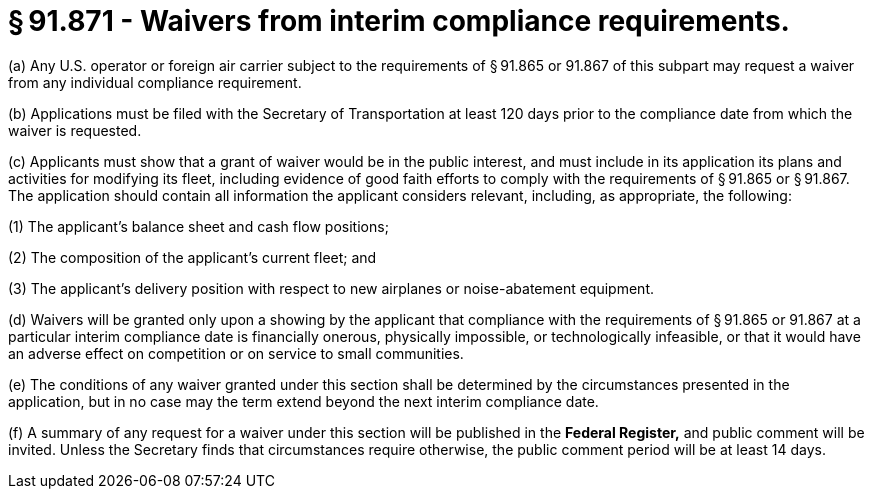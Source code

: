 # § 91.871 - Waivers from interim compliance requirements.

(a) Any U.S. operator or foreign air carrier subject to the requirements of § 91.865 or 91.867 of this subpart may request a waiver from any individual compliance requirement.

(b) Applications must be filed with the Secretary of Transportation at least 120 days prior to the compliance date from which the waiver is requested.

(c) Applicants must show that a grant of waiver would be in the public interest, and must include in its application its plans and activities for modifying its fleet, including evidence of good faith efforts to comply with the requirements of § 91.865 or § 91.867. The application should contain all information the applicant considers relevant, including, as appropriate, the following:

(1) The applicant's balance sheet and cash flow positions;

(2) The composition of the applicant's current fleet; and

(3) The applicant's delivery position with respect to new airplanes or noise-abatement equipment.

(d) Waivers will be granted only upon a showing by the applicant that compliance with the requirements of § 91.865 or 91.867 at a particular interim compliance date is financially onerous, physically impossible, or technologically infeasible, or that it would have an adverse effect on competition or on service to small communities.

(e) The conditions of any waiver granted under this section shall be determined by the circumstances presented in the application, but in no case may the term extend beyond the next interim compliance date.

(f) A summary of any request for a waiver under this section will be published in the *Federal Register,* and public comment will be invited. Unless the Secretary finds that circumstances require otherwise, the public comment period will be at least 14 days.

